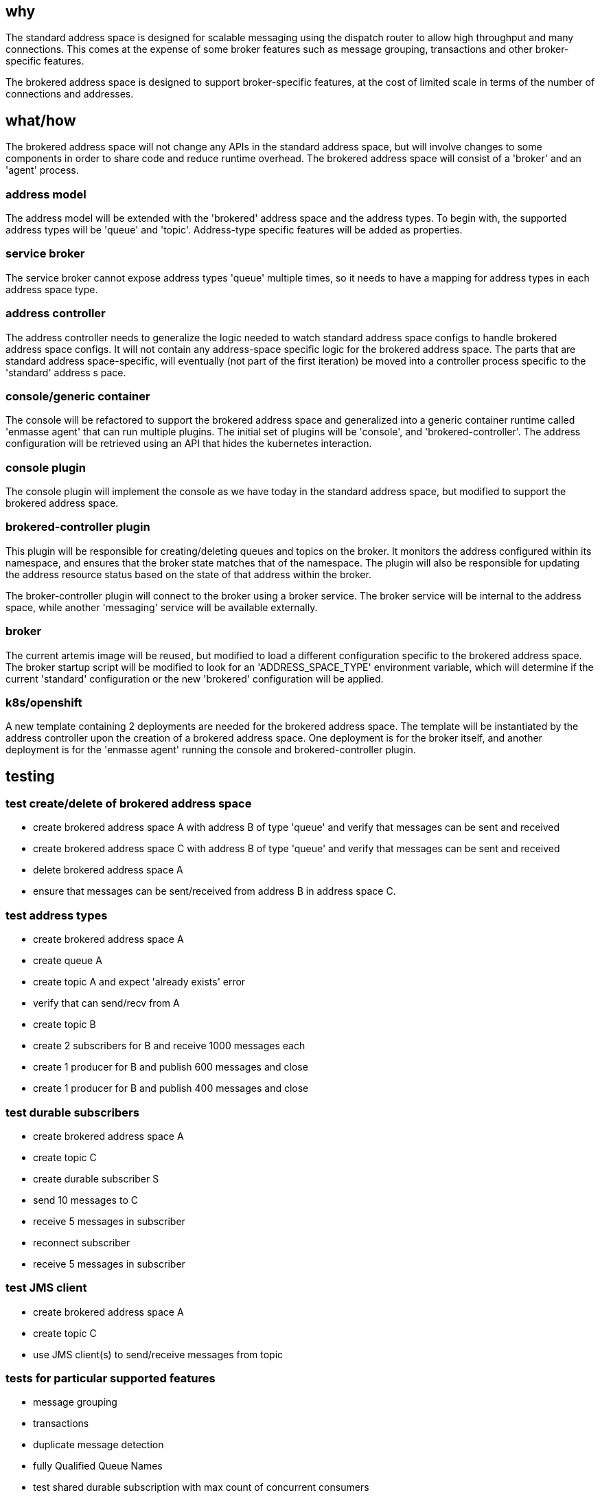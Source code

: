 == why

The standard address space is designed for scalable messaging using the dispatch router to allow
high throughput and many connections. This comes at the expense of some broker features such as
message grouping, transactions and other broker-specific features.

The brokered address space is designed to support broker-specific features, at the cost of limited
scale in terms of the number of connections and addresses.

== what/how

The brokered address space will not change any APIs in the standard address space, but will involve
changes to some components in order to share code and reduce runtime overhead. The brokered address
space will consist of a 'broker' and an 'agent' process.

=== address model

The address model will be extended with the 'brokered' address space and the address types. To begin
with, the supported address types will be 'queue' and 'topic'. Address-type specific features will
be added as properties.

=== service broker

The service broker cannot expose address types 'queue' multiple times, so it needs to have a mapping
for address types in each address space type.

=== address controller

The address controller needs to generalize the logic needed to watch standard address space configs to
handle brokered address space configs. It will not contain any address-space specific logic for the
brokered address space. The parts that are standard address space-specific, will eventually  (not
part of the first iteration) be moved into a controller process specific to the 'standard' address s
pace.

=== console/generic container

The console will be refactored to support the brokered address space and generalized into a generic
container runtime called 'enmasse agent' that can run multiple plugins. The initial set of plugins will be 'console',
and 'brokered-controller'. The address configuration will be retrieved using an API that hides the
kubernetes interaction.

=== console plugin

The console plugin will implement the console as we have today in the standard address space, but
modified to support the brokered address space.

=== brokered-controller plugin

This plugin will be responsible for creating/deleting queues and topics on the broker. It monitors the
address configured within its namespace, and ensures that the broker state matches that of the
namespace. The plugin will also be responsible for updating the address resource status based on the
state of that address within the broker.

The broker-controller plugin will connect to the broker using a broker service. The broker service
will be internal to the address space, while another 'messaging' service will be available
externally.

=== broker

The current artemis image will be reused, but modified to load a different configuration specific to
the brokered address space. The broker startup script will be modified to look for an
'ADDRESS_SPACE_TYPE' environment variable, which will determine if the current 'standard'
configuration or the new 'brokered' configuration will be applied.

=== k8s/openshift

A new template containing 2 deployments are needed for the brokered address space. The template will
be instantiated by the address controller upon the creation of a brokered address space. One
deployment is for the broker itself, and another deployment is for the 'enmasse agent' running the
console and brokered-controller plugin. 

== testing

=== test create/delete of brokered address space

* create brokered address space A with address B of type 'queue' and verify that messages can be sent and received
* create brokered address space C with address B of type 'queue' and verify that messages can be sent and received
* delete brokered address space A
* ensure that messages can be sent/received from address B in address space C.

=== test address types

* create brokered address space A
* create queue A
* create topic A and expect 'already exists' error
* verify that can send/recv from A
* create topic B
* create 2 subscribers for B and receive 1000 messages each
* create 1 producer for B and publish 600 messages and close
* create 1 producer for B and publish 400 messages and close

=== test durable subscribers

* create brokered address space A
* create topic C
* create durable subscriber S
* send 10 messages to C
* receive 5 messages in subscriber
* reconnect subscriber
* receive 5 messages in subscriber

=== test JMS client

* create brokered address space A
* create topic C
* use JMS client(s) to send/receive messages from topic

=== tests for particular supported features

* message grouping
* transactions
* duplicate message detection
* fully Qualified Queue Names
* test shared durable subscription with max count of concurrent consumers 
* non-shared durable subscription - max count of consumers is set to 1
* large messages
* queue/topic filters
* ...

=== authentication tests
* authentication tests should be extended to cover brokered address space

=== webconsole tests
* create/delete brokered address space
* create/delete queue/topic in brokered address space
* sorting/filtering

== documentation

The 'brokered' address space type and its address types will be documented in the book and in the
console.
